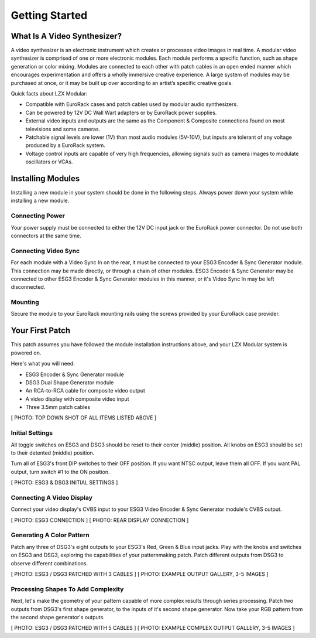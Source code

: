 Getting Started
==============================================

What Is A Video Synthesizer?
----------------------------------------------

A video synthesizer is an electronic instrument which creates or processes video images in real time. A modular video synthesizer is comprised of one or more electronic modules. Each module performs a specific function, such as shape generation or color mixing. Modules are connected to each other with patch cables in an open ended manner which encourages experimentation and offers a wholly immersive creative experience. A large system of modules may be purchased at once, or it may be built up over according to an artist’s specific creative goals.

Quick facts about LZX Modular:

- Compatible with EuroRack cases and patch cables used by modular audio synthesizers.
- Can be powered by 12V DC Wall Wart adapters or by EuroRack power supplies.
- External video inputs and outputs are the same as the Component & Composite connections found on most televisions and some cameras.
- Patchable signal levels are lower (1V) than most audio modules (5V-10V), but inputs are tolerant of any voltage produced by a EuroRack system.
- Voltage control inputs are capable of very high frequencies, allowing signals such as camera images to modulate oscillators or VCAs.

Installing Modules
----------------------------------------------

Installing a new module in your system should be done in the following steps.  Always power down your system while installing a new module.

Connecting Power
^^^^^^^^^^^^^^^^^^^^^^^^^^^^^^^^^^^^^^^^^^^^^^

Your power supply must be connected to either the 12V DC input jack or the EuroRack power connector. Do not use both connectors at the same time.

Connecting Video Sync
^^^^^^^^^^^^^^^^^^^^^^^^^^^^^^^^^^^^^^^^^^^^^^

For each module with a Video Sync In on the rear, it must be connected to your ESG3 Encoder & Sync Generator module.  This connection may be made directly, or through a chain of other modules.  ESG3 Encoder & Sync Generator may be connected to other ESG3 Encoder & Sync Generator modules in this manner, or it's Video Sync In may be left disconnected.

Mounting
^^^^^^^^^^^^^^^^^^^^^^^^^^^^^^^^^^^^^^^^^^^^^^

Secure the module to your EuroRack mounting rails using the screws provided by your EuroRack case provider. 

Your First Patch
----------------------------------------------

This patch assumes you have followed the module installation instructions above, and your LZX Modular system is powered on.

Here's what you will need:

- ESG3 Encoder & Sync Generator module
- DSG3 Dual Shape Generator module 
- An RCA-to-RCA cable for composite video output
- A video display with composite video input
- Three 3.5mm patch cables

[ PHOTO: TOP DOWN SHOT OF ALL ITEMS LISTED ABOVE ]

Initial Settings
^^^^^^^^^^^^^^^^^^^^^^^^^^^^^^^^^^^^^^^^^^^^^^

All toggle switches on ESG3 and DSG3 should be reset to their center (middle) position.  All knobs on ESG3 should be set to their detented (middle) position.

Turn all of ESG3's front DIP switches to their OFF position.  If you want NTSC output, leave them all OFF.  If you want PAL output, turn switch #1 to the ON position.

[ PHOTO: ESG3 & DSG3 INITIAL SETTINGS ]

Connecting A Video Display
^^^^^^^^^^^^^^^^^^^^^^^^^^^^^^^^^^^^^^^^^^^^^^

Connect your video display's CVBS input to your ESG3 Video Encoder & Sync Generator module's CVBS output.  

[ PHOTO: ESG3 CONNECTION ]
[ PHOTO: REAR DISPLAY CONNECTION ]

Generating A Color Pattern
^^^^^^^^^^^^^^^^^^^^^^^^^^^^^^^^^^^^^^^^^^^^^^

Patch any three of DSG3's eight outputs to your ESG3's Red, Green & Blue input jacks.  Play with the knobs and switches on ESG3 and DSG3, exploring the capabilities of your patternmaking patch.  Patch different outputs from DSG3 to observe different combinations.

[ PHOTO: ESG3 / DSG3 PATCHED WITH 3 CABLES ]
[ PHOTO: EXAMPLE OUTPUT GALLERY, 3-5 IMAGES ]

Processing Shapes To Add Complexity
^^^^^^^^^^^^^^^^^^^^^^^^^^^^^^^^^^^^^^^^^^^^^^

Next, let's make the geometry of your pattern capable of more complex results through series processing.  Patch two outputs from DSG3's first shape generator, to the inputs of it's second shape generator.  Now take your RGB pattern from the second shape generator's outputs.

[ PHOTO: ESG3 / DSG3 PATCHED WITH 5 CABLES ]
[ PHOTO: EXAMPLE COMPLEX OUTPUT GALLERY, 3-5 IMAGES ]